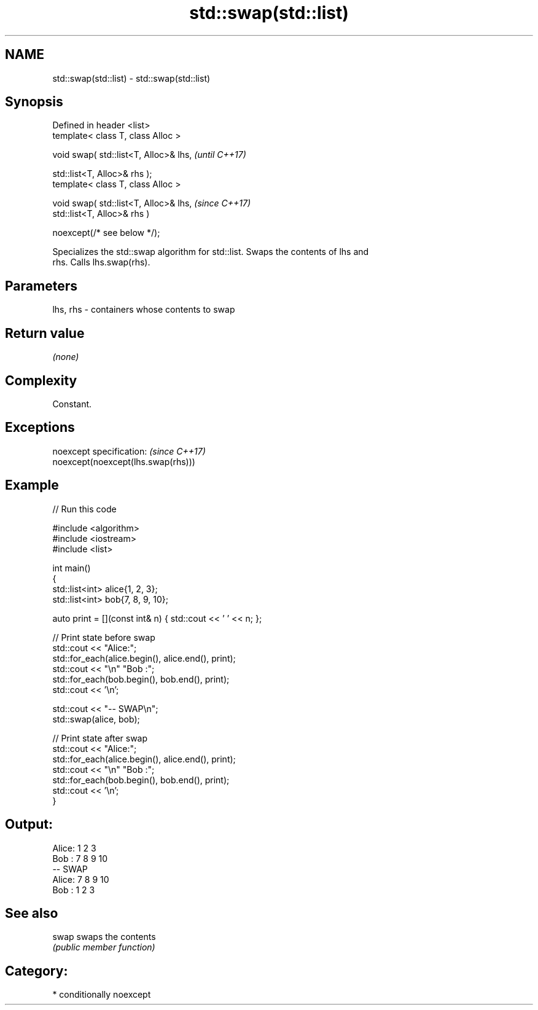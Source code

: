 .TH std::swap(std::list) 3 "2024.06.10" "http://cppreference.com" "C++ Standard Libary"
.SH NAME
std::swap(std::list) \- std::swap(std::list)

.SH Synopsis
   Defined in header <list>
   template< class T, class Alloc >

   void swap( std::list<T, Alloc>& lhs,       \fI(until C++17)\fP

              std::list<T, Alloc>& rhs );
   template< class T, class Alloc >

   void swap( std::list<T, Alloc>& lhs,       \fI(since C++17)\fP
              std::list<T, Alloc>& rhs )

                  noexcept(/* see below */);

   Specializes the std::swap algorithm for std::list. Swaps the contents of lhs and
   rhs. Calls lhs.swap(rhs).

.SH Parameters

   lhs, rhs - containers whose contents to swap

.SH Return value

   \fI(none)\fP

.SH Complexity

   Constant.

.SH Exceptions

   noexcept specification:           \fI(since C++17)\fP
   noexcept(noexcept(lhs.swap(rhs)))

.SH Example


// Run this code

 #include <algorithm>
 #include <iostream>
 #include <list>

 int main()
 {
     std::list<int> alice{1, 2, 3};
     std::list<int> bob{7, 8, 9, 10};

     auto print = [](const int& n) { std::cout << ' ' << n; };

     // Print state before swap
     std::cout << "Alice:";
     std::for_each(alice.begin(), alice.end(), print);
     std::cout << "\\n" "Bob  :";
     std::for_each(bob.begin(), bob.end(), print);
     std::cout << '\\n';

     std::cout << "-- SWAP\\n";
     std::swap(alice, bob);

     // Print state after swap
     std::cout << "Alice:";
     std::for_each(alice.begin(), alice.end(), print);
     std::cout << "\\n" "Bob  :";
     std::for_each(bob.begin(), bob.end(), print);
     std::cout << '\\n';
 }

.SH Output:

 Alice: 1 2 3
 Bob  : 7 8 9 10
 -- SWAP
 Alice: 7 8 9 10
 Bob  : 1 2 3

.SH See also

   swap swaps the contents
        \fI(public member function)\fP

.SH Category:
     * conditionally noexcept
